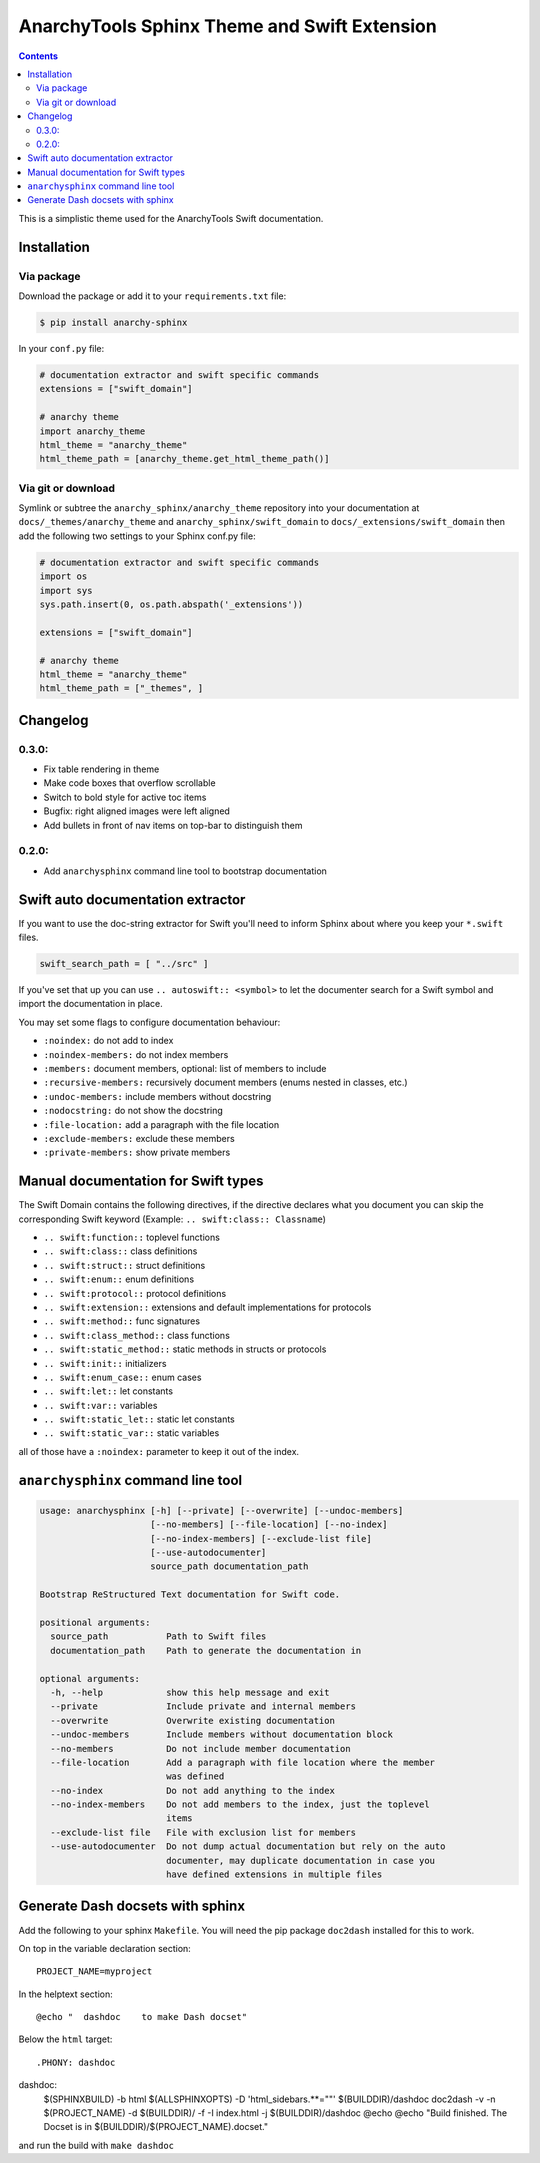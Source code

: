 
*********************************************
AnarchyTools Sphinx Theme and Swift Extension
*********************************************

.. contents::

This is a simplistic theme used for the AnarchyTools Swift documentation.

Installation
============

Via package
-----------

Download the package or add it to your ``requirements.txt`` file:

.. code:: bash

    $ pip install anarchy-sphinx

In your ``conf.py`` file:

.. code:: python

    # documentation extractor and swift specific commands
    extensions = ["swift_domain"]

    # anarchy theme
    import anarchy_theme
    html_theme = "anarchy_theme"
    html_theme_path = [anarchy_theme.get_html_theme_path()]

Via git or download
-------------------

Symlink or subtree the ``anarchy_sphinx/anarchy_theme`` repository into your documentation at
``docs/_themes/anarchy_theme`` and ``anarchy_sphinx/swift_domain`` to ``docs/_extensions/swift_domain``
then add the following two settings to your Sphinx conf.py file:

.. code:: python

    # documentation extractor and swift specific commands
    import os
    import sys
    sys.path.insert(0, os.path.abspath('_extensions'))

    extensions = ["swift_domain"]

    # anarchy theme
    html_theme = "anarchy_theme"
    html_theme_path = ["_themes", ]

Changelog
=========

0.3.0:
------

- Fix table rendering in theme
- Make code boxes that overflow scrollable
- Switch to bold style for active toc items
- Bugfix: right aligned images were left aligned
- Add bullets in front of nav items on top-bar to distinguish them

0.2.0:
------

- Add ``anarchysphinx`` command line tool to bootstrap documentation


Swift auto documentation extractor
==================================

If you want to use the doc-string extractor for Swift you'll need to inform Sphinx about
where you keep your ``*.swift`` files.

.. code:: python

    swift_search_path = [ "../src" ]

If you've set that up you can use ``.. autoswift:: <symbol>`` to let the documenter search
for a Swift symbol and import the documentation in place.

You may set some flags to configure documentation behaviour:

- ``:noindex:`` do not add to index
- ``:noindex-members:`` do not index members
- ``:members:`` document members, optional: list of members to include
- ``:recursive-members:`` recursively document members (enums nested in classes, etc.)
- ``:undoc-members:`` include members without docstring
- ``:nodocstring:`` do not show the docstring
- ``:file-location:`` add a paragraph with the file location
- ``:exclude-members:`` exclude these members
- ``:private-members:`` show private members


Manual documentation for Swift types
====================================

The Swift Domain contains the following directives, if the directive declares what you
document you can skip the corresponding Swift keyword (Example: ``.. swift:class:: Classname``)

- ``.. swift:function::`` toplevel functions
- ``.. swift:class::`` class definitions
- ``.. swift:struct::`` struct definitions
- ``.. swift:enum::`` enum definitions
- ``.. swift:protocol::`` protocol definitions
- ``.. swift:extension::`` extensions and default implementations for protocols
- ``.. swift:method::`` func signatures
- ``.. swift:class_method::`` class functions
- ``.. swift:static_method::`` static methods in structs or protocols
- ``.. swift:init::`` initializers
- ``.. swift:enum_case::`` enum cases
- ``.. swift:let::`` let constants
- ``.. swift:var::`` variables
- ``.. swift:static_let::`` static let constants
- ``.. swift:static_var::`` static variables

all of those have a ``:noindex:`` parameter to keep it out of the index.


``anarchysphinx`` command line tool
===================================

.. code::

    usage: anarchysphinx [-h] [--private] [--overwrite] [--undoc-members]
                         [--no-members] [--file-location] [--no-index]
                         [--no-index-members] [--exclude-list file]
                         [--use-autodocumenter]
                         source_path documentation_path

    Bootstrap ReStructured Text documentation for Swift code.

    positional arguments:
      source_path           Path to Swift files
      documentation_path    Path to generate the documentation in

    optional arguments:
      -h, --help            show this help message and exit
      --private             Include private and internal members
      --overwrite           Overwrite existing documentation
      --undoc-members       Include members without documentation block
      --no-members          Do not include member documentation
      --file-location       Add a paragraph with file location where the member
                            was defined
      --no-index            Do not add anything to the index
      --no-index-members    Do not add members to the index, just the toplevel
                            items
      --exclude-list file   File with exclusion list for members
      --use-autodocumenter  Do not dump actual documentation but rely on the auto
                            documenter, may duplicate documentation in case you
                            have defined extensions in multiple files

Generate Dash docsets with sphinx
=================================

Add the following to your sphinx ``Makefile``. You will need the pip package
``doc2dash`` installed for this to work.

On top in the variable declaration section::

    PROJECT_NAME=myproject

In the helptext section::

    @echo "  dashdoc    to make Dash docset"

Below the ``html`` target::

.PHONY: dashdoc
dashdoc:
  $(SPHINXBUILD) -b html $(ALLSPHINXOPTS) -D 'html_sidebars.**=""' $(BUILDDIR)/dashdoc
  doc2dash -v -n $(PROJECT_NAME) -d $(BUILDDIR)/ -f -I index.html -j $(BUILDDIR)/dashdoc
  @echo
  @echo "Build finished. The Docset is in $(BUILDDIR)/$(PROJECT_NAME).docset."

and run the build with ``make dashdoc``
